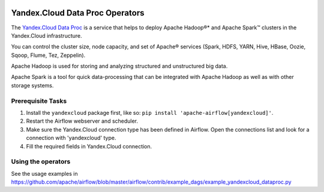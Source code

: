  .. Licensed to the Apache Software Foundation (ASF) under one
    or more contributor license agreements.  See the NOTICE file
    distributed with this work for additional information
    regarding copyright ownership.  The ASF licenses this file
    to you under the Apache License, Version 2.0 (the
    "License"); you may not use this file except in compliance
    with the License.  You may obtain a copy of the License at

 ..   http://www.apache.org/licenses/LICENSE-2.0

 .. Unless required by applicable law or agreed to in writing,
    software distributed under the License is distributed on an
    "AS IS" BASIS, WITHOUT WARRANTIES OR CONDITIONS OF ANY
    KIND, either express or implied.  See the License for the
    specific language governing permissions and limitations
    under the License.


Yandex.Cloud Data Proc Operators
================================

The `Yandex.Cloud Data Proc <https://cloud.yandex.com/services/data-proc>`__ is a service that helps to deploy Apache Hadoop®* and Apache Spark™ clusters in the Yandex.Cloud infrastructure.

You can control the cluster size, node capacity, and set of Apache® services
(Spark, HDFS, YARN, Hive, HBase, Oozie, Sqoop, Flume, Tez, Zeppelin).

Apache Hadoop is used for storing and analyzing structured and unstructured big data.

Apache Spark is a tool for quick data-processing that can be integrated with Apache Hadoop as well as with other storage systems.

Prerequisite Tasks
^^^^^^^^^^^^^^^^^^
#. Install the ``yandexcloud`` package first, like so: ``pip install 'apache-airflow[yandexcloud]'``.
#. Restart the Airflow webserver and scheduler.
#. Make sure the Yandex.Cloud connection type has been defined in Airflow. Open the connections list and look for a connection with 'yandexcloud' type.
#. Fill the required fields in Yandex.Cloud connection.

Using the operators
^^^^^^^^^^^^^^^^^^^^^
See the usage examples in https://github.com/apache/airflow/blob/master/airflow/contrib/example_dags/example_yandexcloud_dataproc.py
